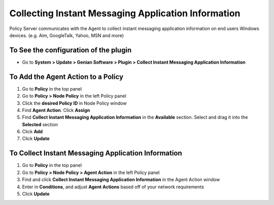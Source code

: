 Collecting Instant Messaging Application Information
====================================================

Policy Server communicates with the Agent to collect instant messaging application information on end users Windows devices. (e.g. Aim, GoogleTalk, Yahoo, MSN and more)

To See the configuration of the plugin
--------------------------------------

- Go to **System > Update > Genian Software > Plugin > Collect Instant Messaging Application Information**

To Add the Agent Action to a Policy
-----------------------------------

#. Go to **Policy** in the top panel
#. Go to **Policy > Node Policy** in the left Policy panel
#. Click the **desired Policy ID** in Node Policy window
#. Find **Agent Action**. Click **Assign**
#. Find **Collect Instant Messaging Application Information** in the **Available** section. Select and drag it into the **Selected** section
#. Click **Add**
#. Click **Update**

To Collect Instant Messaging Application Information
----------------------------------------------------

#. Go to **Policy** in the top panel
#. Go to **Policy > Node Policy > Agent Action** in the left Policy panel
#. Find and click **Collect Instant Messaging Application Information** in the Agent Action window
#. Enter in **Conditions**, and adjust **Agent Actions** based off of your network requirements
#. Click **Update**
